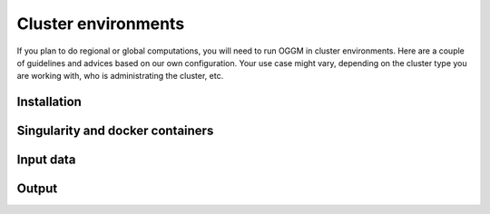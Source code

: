 Cluster environments
====================

If you plan to do regional or global computations, you will need to run
OGGM in cluster environments. Here are a couple of guidelines and advices
based on our own configuration. Your use case might vary, depending on the
cluster type you are working with, who is administrating the cluster, etc.

Installation
------------

Singularity and docker containers
---------------------------------

Input data
----------

Output
------

